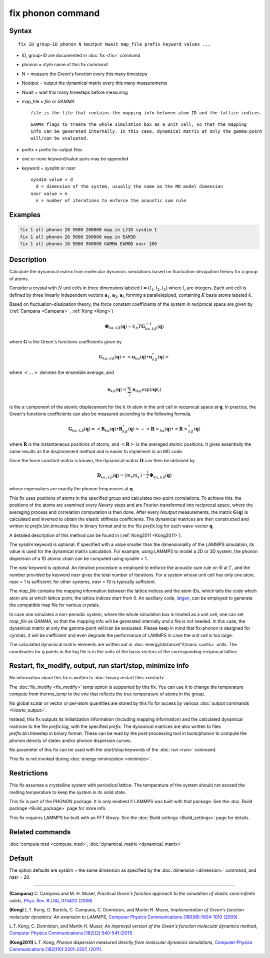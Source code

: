 .. index:: fix phonon

fix phonon command
==================

Syntax
""""""

.. parsed-literal::

   fix ID group-ID phonon N Noutput Nwait map_file prefix keyword values ...

* ID, group-ID are documented in :doc:`fix <fix>` command
* phonon = style name of this fix command
* N = measure the Green's function every this many timesteps
* Noutput = output the dynamical matrix every this many measurements
* Nwait = wait this many timesteps before measuring
* map_file = *file* or *GAMMA*

  .. parsed-literal::

       *file* is the file that contains the mapping info between atom ID and the lattice indices.

  .. parsed-literal::

       *GAMMA* flags to treate the whole simulation box as a unit cell, so that the mapping
       info can be generated internally. In this case, dynamical matrix at only the gamma-point
       will/can be evaluated.

* prefix = prefix for output files
* one or none keyword/value pairs may be appended
* keyword = *sysdim* or *nasr*

  .. parsed-literal::

       *sysdim* value = d
         d = dimension of the system, usually the same as the MD model dimension
       *nasr* value = n
         n = number of iterations to enforce the acoustic sum rule

Examples
""""""""

.. code-block:: LAMMPS

   fix 1 all phonon 20 5000 200000 map.in LJ1D sysdim 1
   fix 1 all phonon 20 5000 200000 map.in EAM3D
   fix 1 all phonon 10 5000 500000 GAMMA EAM0D nasr 100

Description
"""""""""""

Calculate the dynamical matrix from molecular dynamics simulations
based on fluctuation-dissipation theory for a group of atoms.

Consider a crystal with :math:`N` unit cells in three dimensions labeled
:math:`l = (l_1, l_2, l_3)` where :math:`l_i` are integers.  Each unit cell is
defined by three linearly independent vectors :math:`\mathbf{a}_1`,
:math:`\mathbf{a}_2`, :math:`\mathbf{a}_3` forming a parallelepiped,
containing :math:`K` basis atoms labeled :math:`k`.

Based on fluctuation-dissipation theory, the force constant
coefficients of the system in reciprocal space are given by
(:ref:`Campana <Campana>` , :ref:`Kong <Kong>`)

.. math::

   \mathbf{\Phi}_{k\alpha,k^\prime \beta}(\mathbf{q}) = k_B T \mathbf{G}^{-1}_{k\alpha,k^\prime \beta}(\mathbf{q})

where :math:`\mathbf{G}` is the Green's functions coefficients given by

.. math::

   \mathbf{G}_{k\alpha,k^\prime \beta}(\mathbf{q}) = \left< \mathbf{u}_{k\alpha}(\mathbf{q}) \bullet \mathbf{u}_{k^\prime \beta}^*(\mathbf{q}) \right>

where :math:`\left< \ldots \right>` denotes the ensemble average, and

.. math::

   \mathbf{u}_{k\alpha}(\mathbf{q}) = \sum_l \mathbf{u}_{l k \alpha} \exp{(i\mathbf{qr}_l)}

is the :math:`\alpha` component of the atomic displacement for the :math:`k`
th atom in the unit cell in reciprocal space at :math:`\mathbf{q}`. In
practice, the Green's functions coefficients can also be measured
according to the following formula,

.. math::

   \mathbf{G}_{k\alpha,k^\prime \beta}(\mathbf{q}) =
   \left< \mathbf{R}_{k \alpha}(\mathbf{q}) \bullet \mathbf{R}^*_{k^\prime \beta}(\mathbf{q}) \right>
   - \left<\mathbf{R}\right>_{k \alpha}(\mathbf{q}) \bullet \left<\mathbf{R}\right>^*_{k^\prime \beta}(\mathbf{q})

where :math:`\mathbf{R}` is the instantaneous positions of atoms, and
:math:`\left<\mathbf{R}\right>` is the averaged atomic positions. It
gives essentially the same results as the displacement method and is
easier to implement in an MD code.

Once the force constant matrix is known, the dynamical matrix
:math:`\mathbf{D}` can then be obtained by

.. math::

   \mathbf{D}_{k\alpha, k^\prime\beta}(\mathbf{q}) =
   (m_k m_{k^\prime})^{-\frac{1}{2}} \mathbf{\Phi}_{k \alpha, k^\prime \beta}(\mathbf{q})

whose eigenvalues are exactly the phonon frequencies at :math:`\mathbf{q}`.

This fix uses positions of atoms in the specified group and calculates
two-point correlations.  To achieve this. the positions of the atoms
are examined every *Nevery* steps and are Fourier-transformed into
reciprocal space, where the averaging process and correlation
computation is then done.  After every *Noutput* measurements, the
matrix :math:`\mathbf{G}(\mathbf{q})` is calculated and inverted to
obtain the elastic stiffness coefficients.  The dynamical matrices are
then constructed and written to *prefix*\ .bin.timestep files in binary
format and to the file *prefix*\ .log for each wave-vector
:math:`\mathbf{q}`.

A detailed description of this method can be found in
(:ref:`Kong2011 <Kong2011>`).

The *sysdim* keyword is optional.  If specified with a value smaller
than the dimensionality of the LAMMPS simulation, its value is used
for the dynamical matrix calculation.  For example, using LAMMPS to
model a 2D or 3D system, the phonon dispersion of a 1D atomic chain
can be computed using *sysdim* = 1.

The *nasr* keyword is optional.  An iterative procedure is employed to
enforce the acoustic sum rule on :math:`\Phi` at :math:`\Gamma`, and the number
provided by keyword *nasr* gives the total number of iterations. For a
system whose unit cell has only one atom, *nasr* = 1 is sufficient;
for other systems, *nasr* = 10 is typically sufficient.

The *map_file* contains the mapping information between the lattice
indices and the atom IDs, which tells the code which atom sits at
which lattice point; the lattice indices start from 0. An auxiliary
code, `latgen <http://code.google.com/p/latgen>`_, can be employed to
generate the compatible map file for various crystals.

In case one simulates a non-periodic system, where the whole simulation
box is treated as a unit cell, one can set *map_file* as *GAMMA*, so
that the mapping info will be generated internally and a file is not
needed. In this case, the dynamical matrix at only the gamma-point
will/can be evaluated. Please keep in mind that fix-phonon is designed
for cyrstals, it will be inefficient and even degrade the performance
of LAMMPS in case the unit cell is too large.

The calculated dynamical matrix elements are written out in
:doc:`energy/distance\^2/mass <units>` units.  The coordinates for *q*
points in the log file is in the units of the basis vectors of the
corresponding reciprocal lattice.

Restart, fix_modify, output, run start/stop, minimize info
"""""""""""""""""""""""""""""""""""""""""""""""""""""""""""

No information about this fix is written to :doc:`binary restart files <restart>`.

The :doc:`fix_modify <fix_modify>` *temp* option is supported by this
fix. You can use it to change the temperature compute from thermo_temp
to the one that reflects the true temperature of atoms in the group.

No global scalar or vector or per-atom quantities are stored by this
fix for access by various :doc:`output commands <Howto_output>`.

Instead, this fix outputs its initialization information (including
mapping information) and the calculated dynamical matrices to the file
*prefix*\ .log, with the specified *prefix*\ .  The dynamical matrices are
also written to files *prefix*\ .bin.timestep in binary format.  These
can be read by the post-processing tool in tools/phonon to compute the
phonon density of states and/or phonon dispersion curves.

No parameter of this fix can be used with the *start/stop* keywords
of the :doc:`run <run>` command.

This fix is not invoked during :doc:`energy minimization <minimize>`.

Restrictions
""""""""""""

This fix assumes a crystalline system with periodical lattice. The
temperature of the system should not exceed the melting temperature to
keep the system in its solid state.

This fix is part of the PHONON package.  It is only enabled if
LAMMPS was built with that package.  See the :doc:`Build package <Build_package>` page for more info.

This fix requires LAMMPS be built with an FFT library.  See the :doc:`Build settings <Build_settings>` page for details.

Related commands
""""""""""""""""

:doc:`compute msd <compute_msd>`,
:doc:`dynamical_matrix <dynamical_matrix>`

Default
"""""""

The option defaults are sysdim = the same dimension as specified by
the :doc:`dimension <dimension>` command, and nasr = 20.

----------

.. _Campana:

**(Campana)** C. Campana and
M. H. Muser, *Practical Green's function approach to the
simulation of elastic semi-infinite solids*, `Phys. Rev. B [74], 075420 (2006) <https://doi.org/10.1103/PhysRevB.74.075420>`_

.. _Kong:

**(Kong)** L.T. Kong, G. Bartels, C. Campana,
C. Denniston, and Martin H. Muser, *Implementation of Green's
function molecular dynamics: An extension to LAMMPS*, `Computer Physics Communications [180](6):1004-1010 (2009). <https://doi.org/10.1016/j.cpc.2008.12.035>`_

L.T. Kong, C. Denniston, and Martin H. Muser,
*An improved version of the Green's function molecular dynamics
method*, `Computer Physics Communications [182](2):540-541 (2011). <https://doi.org/10.1016/j.cpc.2010.10.006>`_

.. _Kong2011:

**(Kong2011)** L.T. Kong, *Phonon dispersion measured directly from
molecular dynamics simulations*, `Computer Physics Communications [182](10):2201-2207, (2011). <https://doi.org/10.1016/j.cpc.2011.04.019>`_
